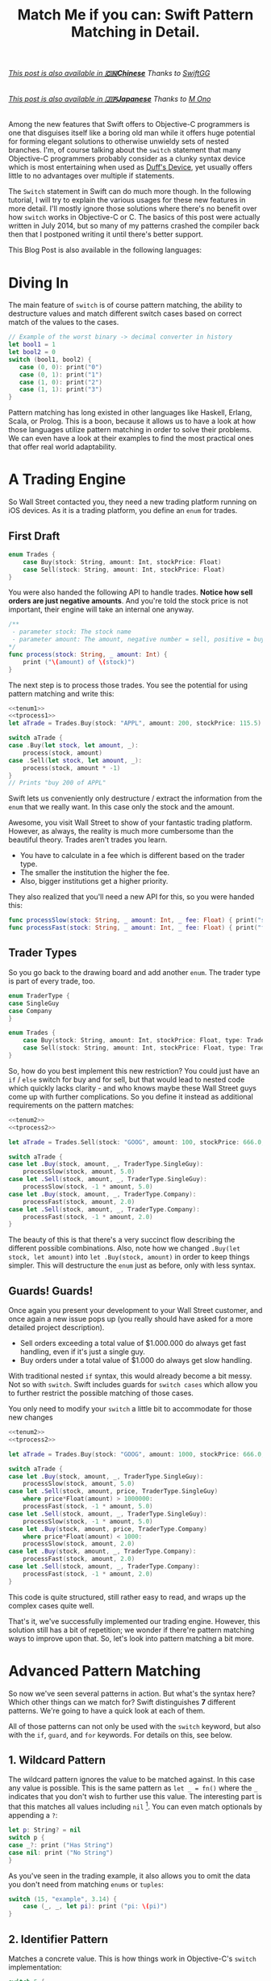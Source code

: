 #+title: Match Me if you can: Swift Pattern Matching in Detail.
#+tags: swift ios cocoa
#+keywords: feature lisp swift optional scala simple optionals switch chaining for pattern matching clojure haskell
#+description: In this post, we'll have a look at Pattern Matching in Swift in terms of the 'switch', 'for', 'if', and 'guard' keywords. We'll have a look at the basic syntax and at best practices and helpful examples.

#+BEGIN_HTML
<h6><a href="http://swift.gg/2015/10/27/swift-pattern-matching-in-detail/">This post is also available in <b>🇨🇳Chinese</b></a><span> Thanks to </span><a href="http://swift.gg/tags/APPVENTURE/">SwiftGG</a></h6>
<h6><a href="http://qiita.com/mono0926/items/f2875a9eacef53e88122">This post is also available in <b>🇯🇵Japanese</b></a><span> Thanks to </span><a href="https://twitter.com/_mono">M Ono</a></h6>
#+END_HTML

Among the new features that Swift offers to Objective-C programmers is one that disguises itself like a boring old man while it offers huge potential for forming elegant solutions to otherwise unwieldy sets of nested branches. I'm, of course talking about the =switch= statement that many Objective-C programmers probably consider as a clunky syntax device which is most entertaining when used as [[http://en.wikipedia.org/wiki/Duff's_device][Duff's Device]], yet usually offers little to no advantages over multiple if statements.

The =Switch= statement in Swift can do much more though. In the following tutorial, I will try to explain the various usages for these new features in more detail. I'll mostly ignore those solutions where there's no benefit over how =switch= works in Objective-C or C. The basics of this post were actually written in July 2014, but so many of my patterns crashed the compiler back then that I postponed writing it until there's better support.

This Blog Post is also available in the following languages:

* Diving In
The main feature of =switch= is of course pattern matching, the ability to destructure values and match different switch cases based on correct match of the values to the cases. 

#+BEGIN_SRC Swift
// Example of the worst binary -> decimal converter in history
let bool1 = 1
let bool2 = 0
switch (bool1, bool2) {
   case (0, 0): print("0")
   case (0, 1): print("1")
   case (1, 0): print("2")
   case (1, 1): print("3")
}
#+END_SRC

Pattern matching has long existed in other languages like Haskell, Erlang, Scala, or Prolog. This is a boon, because it allows us to have a look at how those languages utilize pattern matching in order to solve their problems. We can even have a look at their examples to find the most practical ones that offer real world adaptability.

* A Trading Engine

So Wall Street contacted you, they need a new trading platform running on iOS devices. As it is a trading platform, you define an =enum= for trades.

** First Draft

#+BEGIN_SRC swift :noweb-ref tenum1
enum Trades {
    case Buy(stock: String, amount: Int, stockPrice: Float)
    case Sell(stock: String, amount: Int, stockPrice: Float)
}
#+END_SRC

You were also handed the following API to handle trades. *Notice how sell orders are just negative amounts*. And you're told the stock price is not important, their engine will take an internal one anyway.

#+BEGIN_SRC swift :noweb-ref tprocess1
/**
 - parameter stock: The stock name
 - parameter amount: The amount, negative number = sell, positive = buy
*/
func process(stock: String, _ amount: Int) {
    print ("\(amount) of \(stock)")
}
#+END_SRC

The next step is to process those trades. You see the potential for using pattern matching and write this:

#+BEGIN_SRC swift :noweb strip-export
<<tenum1>>
<<tprocess1>>
let aTrade = Trades.Buy(stock: "APPL", amount: 200, stockPrice: 115.5)

switch aTrade {
case .Buy(let stock, let amount, _):
    process(stock, amount)
case .Sell(let stock, let amount, _):
    process(stock, amount * -1)
}
// Prints "buy 200 of APPL"
#+END_SRC

#+RESULTS:
: 200 of APPL

Swift lets us conveniently only destructure / extract the information from the =enum= that we really want. In this case only the stock and the amount.

Awesome, you visit Wall Street to show of your fantastic trading platform. However, as always, the reality is much more cumbersome than the beautiful theory. Trades aren't trades you learn. 

- You have to calculate in a fee which is different based on the trader type. 
- The smaller the institution the higher the fee. 
- Also, bigger institutions get a higher priority. 

They also realized that you'll need a new API for this, so you were handed this:

#+BEGIN_SRC swift :noweb-ref tprocess2
func processSlow(stock: String, _ amount: Int, _ fee: Float) { print("slow") }
func processFast(stock: String, _ amount: Int, _ fee: Float) { print("fast") }
#+END_SRC

** Trader Types

So you go back to the drawing board and add another =enum=. The trader type is part of every trade, too.

#+BEGIN_SRC swift :noweb-ref tenum2
enum TraderType {
case SingleGuy
case Company
} 

enum Trades {
    case Buy(stock: String, amount: Int, stockPrice: Float, type: TraderType)
    case Sell(stock: String, amount: Int, stockPrice: Float, type: TraderType)
}

#+END_SRC

So, how do you best implement this new restriction? You could just have an =if= / =else= switch for buy and for sell, but that would lead to nested code which quickly lacks clarity - and who knows maybe these Wall Street guys come up with further complications. So you define it instead as additional requirements on the pattern matches:

#+BEGIN_SRC swift :noweb strip-export
<<tenum2>>
<<tprocess2>>

let aTrade = Trades.Sell(stock: "GOOG", amount: 100, stockPrice: 666.0, type: TraderType.Company)

switch aTrade {
case let .Buy(stock, amount, _, TraderType.SingleGuy):
    processSlow(stock, amount, 5.0)
case let .Sell(stock, amount, _, TraderType.SingleGuy):
    processSlow(stock, -1 * amount, 5.0)
case let .Buy(stock, amount, _, TraderType.Company):
    processFast(stock, amount, 2.0)
case let .Sell(stock, amount, _, TraderType.Company):
    processFast(stock, -1 * amount, 2.0)
}
#+END_SRC

#+RESULTS:
: fast

The beauty of this is that there's a very succinct flow describing the different possible combinations.
Also, note how we changed =.Buy(let stock, let amount)= into =let .Buy(stock, amount)= in order to keep things simpler. This will destructure the =enum= just as before, only with less syntax.

** Guards! Guards!

Once again you present your development to your Wall Street customer, and once again a new issue pops up (you really should have asked for a more detailed project description). 

- Sell orders exceeding a total value of $1.000.000 do always get fast handling, even if it's just a single guy. 
- Buy orders under a total value of $1.000 do always get slow handling.

With traditional nested =if= syntax, this would already become a bit messy. Not so with =switch=. Swift includes guards for =switch cases= which allow you to further restrict the possible matching of those cases. 

You only need to modify your =switch= a little bit to accommodate for those new changes

#+BEGIN_SRC swift :noweb strip-export
<<tenum2>>
<<tprocess2>>

let aTrade = Trades.Buy(stock: "GOOG", amount: 1000, stockPrice: 666.0, type: TraderType.SingleGuy)

switch aTrade {
case let .Buy(stock, amount, _, TraderType.SingleGuy):
    processSlow(stock, amount, 5.0)
case let .Sell(stock, amount, price, TraderType.SingleGuy)
    where price*Float(amount) > 1000000:
    processFast(stock, -1 * amount, 5.0)
case let .Sell(stock, amount, _, TraderType.SingleGuy):
    processSlow(stock, -1 * amount, 5.0)
case let .Buy(stock, amount, price, TraderType.Company)
    where price*Float(amount) < 1000:
    processSlow(stock, amount, 2.0)
case let .Buy(stock, amount, _, TraderType.Company):
    processFast(stock, amount, 2.0)
case let .Sell(stock, amount, _, TraderType.Company):
    processFast(stock, -1 * amount, 2.0)
}
#+END_SRC

#+RESULTS:
: slow

This code is quite structured, still rather easy to read, and wraps up the complex cases quite well.

That's it, we've successfully implemented our trading engine. However, this solution still has a bit of repetition; we wonder if there're pattern matching ways to improve upon that. So, let's look into pattern matching a bit more.

* Advanced Pattern Matching

So now we've seen several patterns in action. But what's the syntax here? Which other things can we match for? Swift distinguishes *7* different patterns. We're going to have a quick look at each of them.

All of those patterns can not only be used with the =switch= keyword, but also with the =if=, =guard=, and =for= keywords. For details on this, see below.

** 1. Wildcard Pattern

The wildcard pattern ignores the value to be matched against. In this case any value is possible. This is the same pattern as =let _ = fn()= where the =_= indicates that you don't wish to further use this value. The interesting part is that this matches all values including =nil= [fn:: Think of it like the =*= wildcard you use in the shell]. You can even match optionals by appending a =?=:

#+BEGIN_SRC swift
let p: String? = nil
switch p {
case _?: print ("Has String")
case nil: print ("No String")
}
#+END_SRC 

#+RESULTS:
: No String

As you've seen in the trading example, it also allows you to omit the data you don't need from matching =enums= or =tuples=:

#+BEGIN_SRC swift
switch (15, "example", 3.14) {
    case (_, _, let pi): print ("pi: \(pi)")
}
#+END_SRC

#+RESULTS:
: pi: 3.14

** 2. Identifier Pattern

Matches a concrete value. This is how things work in Objective-C's =switch= implementation:

#+BEGIN_SRC swift
switch 5 {
  case 5: print("5")
}
#+END_SRC

#+RESULTS:
: 5

** 3. Value-Binding Pattern

This is the very same as binding values to variables via =let= or =var=. Only in a switch statement. You've already seen this before, so I'll provide a very short example:

#+BEGIN_SRC swift
switch (4, 5) {
  case let (x, y): print("\(x) \(y)")
}
#+END_SRC

#+RESULTS:
: 4 5

** 4. Tuple Pattern

[[http://appventure.me/2015/07/19/tuples-swift-advanced-usage-best-practices/][I've written a whole blog post about tuples,]] which offer much more information than this, but here's a quick example:

#+BEGIN_SRC swift
let age = 23
let job: String? = "Operator"
let payload: AnyObject = NSDictionary()

switch (age, job, payload) {
  case (let age, _?, _ as NSDictionary):
  print(age)
  default: ()
}
#+END_SRC

Here, we're combining three values into a tuple (imagine they're coming from different API calls) and matching them in one go. Note that the pattern achieves three things:
1. It extracts the age
2. It makes sure there is a job, even though we don't need it
3. It makes sure that the payload is of kind =NSDictionary= even though we don't need the actual value either.

** 5. Enumeration Case Pattern

As you saw in our trading example, pattern matching works *really great* with Swift's =enums=. That's because =enum cases= are like sealed, immutable, destructable structs. Much like with =tuples=, you can unwrap the contents of an individual case right in the match and only extract the information you need [fn:: I'm not sure whether the compiler optimizes for this, but theoretically, it should be able to calculate the correct position of the requested data and inline the address ignoring the other parts of the enum case].

Imagine you're writing a game in a functional style and you have a couple of entities that you need to define. You could use =structs= but as your entities will have very little state, you feel that that's a bit of an overkill.

#+BEGIN_SRC swift :noweb-ref entt
enum Entities {
    case Soldier(x: Int, y: Int)
    case Tank(x: Int, y: Int)
    case Player(x: Int, y: Int)
}
#+END_SRC

Now you need to implement the drawing loop. Here, we only need the X and Y position:

#+BEGIN_SRC swift :exports none :noweb-ref entfun
func entities() -> [Entities] {
    return [Entities.Soldier(x: 0, y: 0)]
}
func drawImage(p: String, _ x: Int, _ y: Int) {
    print (p)
}
#+END_SRC

#+BEGIN_SRC swift :noweb strip-export
<<entt>>
<<entfun>>
for e in entities() {
    switch e {
    case let .Soldier(x, y):
      drawImage("soldier.png", x, y)
    case let .Tank(x, y):
      drawImage("tank.png", x, y)
    case let .Player(x, y):
      drawImage("player.png", x, y)
    }
}
#+END_SRC

#+RESULTS:
: soldier.png

** 6. Type-Casting Patterns

As the name already implies, this pattern casts or matches types. It has two different keywords:

- =is= *type*: Matches the runtime type (or a subclass of it) against the right hand side. This performs a type cast but disregards the returned type. So your =case= block won't know about the matched type.
- pattern =as= *type*: Performs the same match as the =is= pattern but for a successful match casts the type into the pattern specified on the left hand side.

Here is an example of the two. 

#+BEGIN_SRC swift
let a: Any = 5 
switch a {
  // this fails because a is still anyobject
  // error: binary operator '+' cannot be applied to operands of type 'Any' and 'Int'
  case is Int: print (a + 1)
  // This works and returns '6'
  case let n as Int: print (n + 1)
  default: ()
}
#+END_SRC

#+RESULTS:

Note that there is no =pattern= before the =is=. It matches directly against =a=.

** 7. Expression Pattern

The expression pattern is very powerful. It matches the =switch= value against an expression implementing the =~== operator. There're default implementations for this operator, for example for ranges, so that you can do:

#+BEGIN_SRC swift
switch 5 {
 case 0..10: print("In range 0-10")
}
#+END_SRC

However, the much more interesting possibility is overloading the operator yourself in order to add matchability to your custom types. Let's say that you decided to rewrite the soldier game we wrote earlier and you want to use structs after all.

#+BEGIN_SRC swift :noweb-ref psentity
struct Soldier {
  let hp: Int
  let x: Int
  let y: Int
}
#+END_SRC

Now you'd like to easily match against all entities with a health of *0*. We can simply implement the =~== operators as follows.

#+BEGIN_SRC swift :noweb strip-export :noweb-ref pspat
<<psentity>>
func ~= (pattern: Int, value: Soldier) -> Bool {
    return pattern == value.hp
}
#+END_SRC

#+RESULTS:

Now we can match against an entity:

#+BEGIN_SRC swift :noweb strip-export
<<pspat>>
let soldier = Soldier(hp: 99, x: 10, y: 10)
switch soldier {
   case 0: print("dead soldier")
   default: ()
}
#+END_SRC

#+RESULTS:

Sadly, full matching with tuples does not seem to work. If you implement the code below, there'll be a type checker error.

#+BEGIN_SRC swift
func ~= (pattern: (hp: Int, x: Int, y: Int), value: Soldier) -> Bool {
   let (hp, x, y) = pattern
   return hp == value.hp && x == value.x && y == value.y
}
#+END_SRC

One possible way of implementing something akin to the above is by adding a =unapply= method to your =struct= and then matching against that:

#+BEGIN_SRC swift :noweb strip-export
<<psentity>>

extension Soldier {
   func unapply() -> (Int, Int, Int) {
      return (self.hp, self.x, self.y)
   }
}

func ~= (p: (Int, Int, Int), t: (Int, Int, Int)) -> Bool {
   return p.0 == t.0 && p.1 == t.1 && p.2 == t.2 
}

let soldier = Soldier(hp: 99, x: 10, y: 10)
print(soldier.unapply() ~= (99, 10, 10))

#+END_SRC

But this is rather cumbersome and defeats the purpose of a lot of the magic behind pattern matching.

In an earlier version of this post, I wrote that =~== doesn't work with protocols, but I was wrong. I remember that I tried it in a Playground, and it didn't work. However, this example ([[https://www.reddit.com/r/swift/comments/3hq6id/match_me_if_you_can_swift_pattern_matching_in/cub187r][as kindly provided by latrodectus on reddit]]) does work fine:

#+BEGIN_SRC swift
protocol Entity {
    var value: Int {get}
}

struct Tank: Entity {
    var value: Int
    init(_ value: Int) { self.value = value }
}

struct Peasant: Entity {
    var value: Int
    init(_ value: Int) { self.value = value }
}

func ~=(pattern: Entity, x: Entity) -> Bool {
    return pattern.value == x.value
}

switch Tank(42) {
    case Peasant(42): print("Matched") // Does match
    default: ()
}
#+END_SRC

There's a lot of things you can do with =Expression Patterns=. For a much more detailed explanation of Expression Patterns, [[http://austinzheng.com/2014/12/17/custom-pattern-matching/][have a look at this terrific blog post by Austin Zheng]].

This completes list of possible switch patterns. Before we move on, there's one final thing to discuss.

** Fallthrough, Break, and Labels

The following is not directly related to pattern matching but only affects the =switch= keyword, so I'll keep it brief. By default, and unlike C/C++/Objective-C, =switch= =cases= do not fall through into the next case which is why in Swift, you don't need to write =break= for every case. You can opt into traditional fallthrough behaviour with the =fallthrough= keyword.

#+BEGIN_SRC swift
switch 5 {
   case 5:
    print("Is 5")
    fallthrough
   default:
    print("Is a number")
}
// Will print: "Is 5" "Is a number"
#+END_SRC

Alternatively, you can use =break= to break out of a switch statement early. Why would you do that if there's no default fallthrough? For example if you can only realize within the =case= that a certain requirement is not met and you can't execute the =case= any further:

#+BEGIN_SRC swift
let userType = "system"
let userID = 10
switch (userType, userID)  {
   case ("system", _):
     guard let userData = getSystemUser(userID) else { break }
     print("user info: \(userData)")
     insertIntoRemoteDB(userData)
   default: ()
}
... more code that needs to be executed
#+END_SRC

Here, we don't want to call =insertIntoRemoteData= when the result from =getSystemUser= is =nil=. Of course, you could just use an =if let= here, but if multiple of those cases come together, you quickly end up with a bunch of horrifyingly ugly nested =if lets=. 

But what if you execute your switch in a =while= loop and you want to break out of the loop, not the =switch=? For those cases, Swift allows you to define =labels= to =break= or =continue= to:

#+BEGIN_SRC swift
gameLoop: while true {
  switch state() {
     case .Waiting: continue gameLoop
     case .Done: calculateNextState()
     case .GameOver: break gameLoop
  }
}
#+END_SRC

We've discussed the syntax and implementation details of =switch= and pattern matching.
Now, let us have a look at some interesting (more or less) real world examples.

* Real World Examples

** Optionals

[[http://appventure.me/2014/06/13/swift-optionals-made-simple/][There're many ways to unwrap optionals,]] and pattern matching is one of them. You've probably used that quite frequently by now, nevertheless, here's a short example:

#+BEGIN_SRC swift
var result: String? = secretMethod()
switch result {
case .None:
    println("is nothing")
case let a:
    println("\(a) is a value")
}
#+END_SRC

With Swift 2.0, this becomes even easier:

#+BEGIN_SRC swift :exports none :noweb-ref abcexp
func secretMethod() -> String? {
    return "yes"
}
#+END_SRC

#+BEGIN_SRC swift :noweb strip-export
<<abcexp>>
var result: String? = secretMethod()
switch result {
case nil:
    print("is nothing")
case let a?:
    print("\(a) is a value")
}
#+END_SRC

As you can see, =result= could be a string, but it could also be =nil=. It's an =optional=. By switching on result, we can figure out whether it is =.None= or whether it is an actual value. Even more, if it is a value, we can also bind this value to variable right away. In this case =a=. What's beautiful here, is the clearly visible distinction between the two states, that the variable =result= can be in.

** Type Matches

Given Swift's strong type system, there's usually no need for runtime type checks like it more often happens in Objective-C. However, when you interact with legacy Objective-C code [[https://netguru.co/blog/objective-c-generics][(which hasn't been updated to reflect simple generics yet)]], then you often end up with code that needs to check for types. Imagine getting an array of NSStrings and NSNumbers:

#+BEGIN_SRC swift :noweb-ref nstest1 :prologue "import Cocoa"
let u = NSArray(array: [NSString(string: "String1"), NSNumber(int: 20), NSNumber(int: 40)])
#+END_SRC

When you go through this NSArray, you never know what kind of type you get. However, =switch= statements allow you to easily test for types here:

#+BEGIN_SRC swift :noweb strip-export :prologue "import Cocoa"
<<nstest1>>
for x in u {
    switch x {
    case _ as NSString:
        print("string")
    case _ as NSNumber:
        print("number")
    default:
        print("Unknown types")
    }
}
#+END_SRC

#+RESULTS:
: string
: number
: number

** Applying ranges for grading

So you're writing the grading iOS app for your local Highschool. The teachers want to enter a number value from 0 to 100 and receive the grade character for it (A - F). Pattern Matching to the rescue:

#+BEGIN_SRC swift
let aGrade = 84

switch aGrade {
case 90...100: print("A")
case 80...90: print("B")
case 70...80: print("C")
case 60...70: print("D")
case 0...60: print("F")
default:
    print("Incorrect Grade")
}
#+END_SRC

#+RESULTS:
: B

** Word Frequencies

We have a sequence of pairs, each representing a word and its frequency in some text. Our goal is to filter out those pairs whose frequency is below or above a certain threshold, and then only return the remaining words, without their respective frequencies. 

Here're our words:

#+BEGIN_SRC swift :noweb-ref tfreq1
let wordFreqs = [("k", 5), ("a", 7), ("b", 3)]
#+END_SRC

A simple solution would be to model this with =map= and =filter=:

#+BEGIN_SRC swift :noweb strip-export
<<tfreq1>>
let res = wordFreqs.filter({ (e) -> Bool in
    if e.1 > 3 {
        return true
    } else {
        return false
    }
}).map { $0.0 }
print(res)
#+END_SRC

#+RESULTS:
: [k, a]

However, with =flatmap= a map that only returns the non-nil elements, we can improve a lot upon this solution. First and foremost, we can get rid of the =e.1= and instead have proper destructuring by utilizing (you guessed it) tuples. And then, we only need one call =flatmap= instead of =filter= and then =map= which adds unnecessary performance overhead.

#+BEGIN_SRC swift :noweb strip-export
<<tfreq1>>
let res = wordFreqs.flatMap { (e) -> String? in
    switch e {
    case let (s, t) where t > 3: return s
    default: return nil
    }
}
print(res)
#+END_SRC

#+RESULTS:
: [k, a]

** Directory Traversion

Imagine you want to traverse a file hierachy and find:
- all "psd" files from customer1 and customer2 
- all "blend" files from customer2
- all "jpeg" files from all customers.

#+BEGIN_SRC swift :prologue "import Foundation"
guard let enumerator = NSFileManager.defaultManager().enumeratorAtPath("/customers/2014/")
else { return }

for url in enumerator {
    switch (url.pathComponents, url.pathExtension) {

    // psd files from customer1, customer2
    case (let f, "psd") 
            where f.contains("customer1") 
            || f.contains("customer2"): print(url)

    // blend files from customer2
    case (let f, "blend") where f.contains("customer2"): print(url)

    // all jpg files
    case (_, "jpg"): print(url)

    default: ()
    }
}
#+END_SRC

Note that =contains= stops at the first match and doesn't traverse the complete path.
Again, pattern matching lead to very succinct and readable code.

** Fibonacci

Also, see how beautiful an implementation of the fibonacci algorithm looks with pattern matching [fn:: of course, no match for a Haskell implementation: \\
fib 0 = 0\\
fib 1 = 1\\
fib n = fib (n-1) + fib (n-2)]

#+BEGIN_SRC swift
func fibonacci(i: Int) -> Int {
    switch(i) {
    case let n where n <= 0: return 0
    case 0, 1: return 1
    case let n: return fibonacci(n - 1) + fibonacci(n - 2)
    }
}

print(fibonacci(8))
#+END_SRC

#+RESULTS:
: 21

Of course, this will kill your stack with big numbers.

** Legacy API and Value Extractions

Oftentimes, when you get data from an external source, like a library, or an API, it is not only good practice but usually even required that you check the data for consistency before interpreting it. You need to make sure that all keys exists or that the data is of the correct type, or the arrays have the required length. Not doing so can lead from buggy behaviour (missing key) to crash of the app (indexing non-existent array items). The classic way to do this is by nesting =if= statements. 

Let's imagine an API that returns a user. However, there're two types of users: System users - like the administrator, or the postmaster - and local users - like "John B", "Bill Gates", etc. Due to the way the system was designed and grew, there're a couple of nuisances that API consumers have to deal with:
- =system= and =local= users come via the same API call.
- the =department= key may not exist, since early versions of the db did not have that field and early employees never had to fill it out.
- the =name= array contains either 4 items (username, middlename, lastname, firstname) or 2 items (full name, username) depending on when the user was created.
- the =age= is an Integer with the age of the user

Our system needs to create user accounts for all system users from this API with only the following information: username, department. We only need users born before 1980. If no department is given, "Corp" is assumed.
  
#+BEGIN_SRC swift :noweb-ref legacyapi 
func legacyAPI(id: Int) -> [String: AnyObject] {
    return ["type": "system", "department": "Dark Arts", "age": 57, 
           "name": ["voldemort", "Tom", "Marvolo", "Riddle"]] 
}
#+END_SRC

#+BEGIN_SRC swift :exports none :noweb-ref grrr
func createSystemUser(b: String, dep: String) {
    print(b, dep)
}
#+END_SRC

#+RESULTS:

Given these constraints, let's develop a pattern match for it:

#+BEGIN_SRC swift :noweb strip-export :prologue "import Foundation"
<<legacyapi>>
<<grrr>>
let item = legacyAPI(4)
switch (item["type"], item["department"], item["age"], item["name"]) {
   case let (sys as String, dep as String, age as Int, name as [String]) where 
      age < 1980 &&
      sys == "system":
     createSystemUser(name.count == 2 ? name.last! : name.first!, dep: dep ?? "Corp")
  default:()
}

// returns ("voldemort", "Dark Arts")
#+END_SRC

#+RESULTS:
: ("voldemort", "Dark Arts")

Note that this code makes one dangerous assumption, which is that if the name array does not have 2 items, it *must* have 4 items. If that case doesn't hold, and we get a zero item name array, this would crash. 

Other than that, it is a nice example of how pattern matching even with just one case can help you write cleaner code and simplify value extractions.

Also, see how we're writing =let= at the beginning right after the case, and don't have to repeat it for each assignment within the case.



* Patterns with other Keywords

The Swift documentation points out, that not all patterns can be used with the =if=, =for= or the =guard= statement. However, the docs seem to be outdated. All 7 patterns work for all three keywords.

For those interested, I compiled an example Gist that has an example for each pattern for each keyword.

[[https://gist.github.com/terhechte/6eaeb90276bbfcd1ea41][You can see the example patterns here.]]

As a shorter example, see the *Value Binding*, *Tuple*, and *Type Casting* pattern used for all three keywords in one example:

#+BEGIN_SRC swift
// This is just a collection of keywords that compiles. This code makes no sense
func valueTupleType(a: (Int, Any)) -> Bool {
    // guard case Example
    guard case let (x, _ as String) = a else { return false}
    print(x)
    
    // for case example
    for case let (a, _ as String) in [a] {
        print(a)
    }

    // if case example
    if case let (x, _ as String) = a {
       print("if", x)
    }
    
    // switch case example
    switch a {
    case let (a, _ as String):
        print(a)
        return true
    default: return false
    }
}
let u: Any = "a"
let b: Any = 5
print(valueTupleType((5, u)))
print(valueTupleType((5, b)))
// 5, 5, "if 5", 5, true, false
#+END_SRC

With this in mind, we will have a short look at each of those keywords in detail.

* Using *for case* 
With Swift 2.0, pattern matching has become even more important in the language as the =switch= capabilities have been extended to other keywords as well. For example, let's write a simple array function which only returns the non-nil elements

#+BEGIN_SRC swift 
func nonnil<T>(array: [T?]) -> [T] {
   var result: [T] = []
   for case let x? in array {
      result.append(x)
   }
   return result
}

print(nonnil(["a", nil, "b", "c", nil]))
#+END_SRC

The =case= keyword can be used in for loops just like in =switch= cases. Here's another example. Remember the game we talked about earlier? Well, after the first refactoring, our entity system now looks like this:

#+BEGIN_SRC swift :noweb-ref tgame2
enum Entity {
    enum EntityType {
        case Soldier
        case Player
    }
    case Entry(type: EntityType, x: Int, y: Int, hp: Int)
}
#+END_SRC

Fancy, this allows us to draw all items with even less code:

#+BEGIN_SRC swift :exports none :noweb-ref tgame3 
func gameEntities() -> [Entity] {
    return [Entity.Entry(type: .Soldier, x: 10, y: 10, hp: 99)]
}
func drawEntity(tp: Entity.EntityType, _ x: Int, _ y: Int) {
}
#+END_SRC

#+BEGIN_SRC swift :noweb strip-export
<<tgame2>>
<<tgame3>>
for case let Entity.Entry(t, x, y, _) in gameEntities()
where x > 0 && y > 0 {
    drawEntity(t, x, y)
}
#+END_SRC

#+RESULTS:

Our one line unwraps all the necessary properties, makes sure we're not drawing beyond 0, and finally calls the render call (=drawEntity=).

In order to see if the player won the game, we want to know if there is at least one Soldier with health > 0

#+BEGIN_SRC swift :noweb strip-export
<<tgame2>>
<<tgame3>>
func gameOver() -> Bool {
    for case Entity.Entry(.Soldier, _, _, let hp) in gameEntities() 
    where hp > 0 {return false}
    return true
}
print(gameOver())
#+END_SRC

#+RESULTS:
: false

What's nice is that the =Soldier= match is part of the for query. This feels a bit like =SQL= and less like imperative loop programming. Also, this makes our intent clearer to the compiler, opening up the possibilities for dispatch enhancements down the road. Another nice touch is that we don't have to spell out =Entity.EntityType.Soldier=. Swift understands our intent even if we only write =.Soldier= as above.

* Using *guard case* 

Another keyword which supports patterns is the newly introduced =guard= keyword. You know how it allows you to bind =optionals= into the local scope much like =if let= only without nesting things:

#+BEGIN_SRC swift
func example(a: String?) {
    guard let a = a else { return }
    print(a)
}
example("yes")
#+END_SRC

#+RESULTS:
: yes

=guard let case= allows you to do something similar with the power that pattern matching introduces. Let's have a look at our soldiers again. We want to calculate the required HP until our player has full health again. Soldiers can't regain HP, so we should always return 0 for a soldier entity.

#+BEGIN_SRC swift :noweb strip-export
<<tgame2>>
<<tgame3>>
let MAX_HP = 100

func healthHP(entity: Entity) -> Int {
    guard case let Entity.Entry(.Player, _, _, hp) = entity 
    where hp < MAX_HP 
    else { return 0 }
    return MAX_HP - hp
}

print("Soldier", healthHP(Entity.Entry(type: .Soldier, x: 10, y: 10, hp: 79)))
print("Player", healthHP(Entity.Entry(type: .Player, x: 10, y: 10, hp: 57)))

// Prints:
"Soldier 0"
"Player 43"

#+END_SRC

This is a beautiful example of the culmination of the various mechanisms we've discussed so far. 

- It is very clear, there is no nesting involved
- Logic and initialization of state are handled at the top of the =func= which improves readability
- Very terse.

This can also be very successfully combined with =switch= and =for= to wrap complex logical constructs into an easy to read format. Of course, that won't make the logic any easier to understand, but at least it will be provided in a much saner package. Especially if you use =enums=.

* Using *if case*

=if case= can be used as the opposite of =guard case=. It is a great way to unwrap and match data within a branch. In line with our previous =guard= example. Obviously, we need an move function. Something that allows us to say that an entity moved in a direction. Since our entities are =enums=, we need to return an updated entity.

#+NAME: feature-image
#+BEGIN_SRC swift :noweb strip-export :export-image true :export-template template5
func move(entity: Entity, xd: Int, yd: Int) -> Entity {
	if case Entity.Entry(let t, let x, let y, let hp) = entity
	where (x + xd) < 1000 &&
	    (y + yd) < 1000 {
	return Entity.Entry(type: t, x: (x + xd), y: (y + yd), hp: hp)
    }
    return entity
}
print(move(Entity.Entry(type: .Soldier, x: 10, y: 10, hp: 79), xd: 30, yd: 500))
// prints: Entry(main.Entity.EntityType.Soldier, 40, 510, 79)
#+END_SRC

* Limitations

Some limitations were already mentioned in the text, such as the issues regarding =Expression Patterns=, which seem to not match against =tuples= (as would be really convenient). In Scala or Clojure, pattern matching can also work against collections, so you could match head, tail, parts, etc. [fn:: I.e. switch [1, 2, 4, 3] { \\
case [_, 2, _, 3]: \\
}] This doesn't work in Swift ([[http://austinzheng.com/2014/12/17/custom-pattern-matching/][although Austin Zheng kinda implemented this in the blog post I linked above]]).

Another thing which doesn't work (wich, again, Scala does just fine) is destructuring against classes or structs. Scala allows us to define an =unapply= method which does basically the opposite of =init=. Implementing this method, then, allows the type checker to match against classes. In Swift, this could look as follows:

#+BEGIN_SRC swift
struct Imaginary {
   let x: Int
   let y: Int
   func unapply() -> (Int, Int) {
     // implementing this method would then in theory provide all the details needed to destructure the vars
     return (self.x, self.y)
   }
}
// this, then, would unapply automatically and then match
guard case let Imaginary(x, y) = anImaginaryObject else { break }
#+END_SRC

* Changes
**08/21/2015** Incorporated [[https://www.reddit.com/r/swift/comments/3hq6id/match_me_if_you_can_swift_pattern_matching_in/][helpful feedback from foBrowsing on Reddit]]
  - Added =guard case let=
  - Added simplified syntax for let (i.e. =let (x, y)= instead of =(let x, let y)=
**08/22/2015** [[https://www.reddit.com/r/swift/comments/3hq6id/match_me_if_you_can_swift_pattern_matching_in/][Apparently I didn't test some things properly enough.]] Some of the limitations I listed do actually work, as another helpful Reddit commenter (latrodectus) pointed out.
  - All patterns work for all three keywords. Changed that, and added a Gist with examples
  - The limitations regarding protocols and the expression pattern were invalid. This works fine, too.
  - Added "Pattern Availability" section
 **08/24/2015** 
    - Added =if case= examples, renamed some sections.
    - Fixed typos in the text. In particular, I accidentally wrote that =_= does not match =nil=. That's of course not true, =_= matches everything. (thanks to [[https://github.com/obecker][obecker]])
 **09/18/2015**
    - Added link to Japanese Translation
